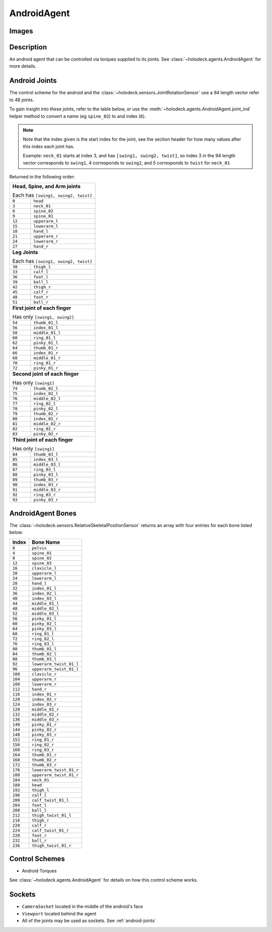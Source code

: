 .. _`android-agent`:

AndroidAgent
=============

Images
------

.. image:: images/android-front.png
   :scale: 30%

.. image:: images/android-side.png
   :scale: 30%

Description
-----------
An android agent that can be controlled via torques supplied to its joints.
See :class:`~holodeck.agents.AndroidAgent` for more details.

.. _`android-joints`:

Android Joints
--------------
The control scheme for the android and the
:class:`~holodeck.sensors.JointRotationSensor` use a 94 length vector refer 
to 48 joints. 

To gain insight into these joints, refer to the table below, or use the 
:meth:`~holodeck.agents.AndroidAgent.joint_ind` helper method to convert a
name (eg ``spine_02``) to and index (``6``).

.. note::
    Note that the index given is the start index for the joint, see the section
    header for how many values after this index each joint has.

    Example: ``neck_01`` starts at index 3, and has ``[swing1, swing2, twist]``, so index
    3 in the 94 length vector corresponds to ``swing1``, 4 corresponds to ``swing2``, and
    5 corresponds to ``twist`` for ``neck_01``

Returned in the following order:

+-------------------------------------+-----------------------+
| **Head, Spine, and Arm joints**                             |
|                                                             |
| Each has ``[swing1, swing2, twist]``                        |
+-------------------------------------+-----------------------+
| ``0``                               | ``head``              |
+-------------------------------------+-----------------------+
| ``3``                               | ``neck_01``           |
+-------------------------------------+-----------------------+
| ``6``                               | ``spine_02``          |
+-------------------------------------+-----------------------+
| ``9``                               | ``spine_01``          |
+-------------------------------------+-----------------------+
| ``12``                              | ``upperarm_l``        |
+-------------------------------------+-----------------------+
| ``15``                              | ``lowerarm_l``        |
+-------------------------------------+-----------------------+
| ``18``                              | ``hand_l``            |
+-------------------------------------+-----------------------+
| ``21``                              | ``upperarm_r``        |
+-------------------------------------+-----------------------+
| ``24``                              | ``lowerarm_r``        |
+-------------------------------------+-----------------------+
| ``27``                              | ``hand_r``            |
+-------------------------------------+-----------------------+
| **Leg Joints**                                              |
|                                                             |
| Each has ``[swing1, swing2, twist]``                        |
+-------------------------------------+-----------------------+
| ``30``                              | ``thigh_l``           |
+-------------------------------------+-----------------------+
| ``33``                              | ``calf_l``            |
+-------------------------------------+-----------------------+
| ``36``                              | ``foot_l``            |
+-------------------------------------+-----------------------+
| ``39``                              | ``ball_l``            |
+-------------------------------------+-----------------------+
| ``42``                              | ``thigh_r``           |
+-------------------------------------+-----------------------+
| ``45``                              | ``calf_r``            |
+-------------------------------------+-----------------------+
| ``48``                              | ``foot_r``            |
+-------------------------------------+-----------------------+
| ``51``                              | ``ball_r``            |
+-------------------------------------+-----------------------+
| **First joint of each finger**                              |
|                                                             |
| Has only ``[swing1, swing2]``                               |
+-------------------------------------+-----------------------+
| ``54``                              | ``thumb_01_l``        |
+-------------------------------------+-----------------------+
| ``56``                              | ``index_01_l``        |
+-------------------------------------+-----------------------+
| ``58``                              | ``middle_01_l``       |
+-------------------------------------+-----------------------+
| ``60``                              | ``ring_01_l``         |
+-------------------------------------+-----------------------+
| ``62``                              | ``pinky_01_l``        |
+-------------------------------------+-----------------------+
| ``64``                              | ``thumb_01_r``        |
+-------------------------------------+-----------------------+
| ``66``                              | ``index_01_r``        |
+-------------------------------------+-----------------------+
| ``68``                              | ``middle_01_r``       |
+-------------------------------------+-----------------------+
| ``70``                              | ``ring_01_r``         |
+-------------------------------------+-----------------------+
| ``72``                              | ``pinky_01_r``        |
+-------------------------------------+-----------------------+
| **Second joint of each finger**                             |
|                                                             |
| Has only ``[swing1]``                                       |
+-------------------------------------+-----------------------+
| ``74``                              | ``thumb_02_l``        |
+-------------------------------------+-----------------------+
| ``75``                              | ``index_02_l``        |
+-------------------------------------+-----------------------+
| ``76``                              | ``middle_02_l``       |
+-------------------------------------+-----------------------+
| ``77``                              | ``ring_02_l``         |
+-------------------------------------+-----------------------+
| ``78``                              | ``pinky_02_l``        |
+-------------------------------------+-----------------------+
| ``79``                              | ``thumb_02_r``        |
+-------------------------------------+-----------------------+
| ``80``                              | ``index_02_r``        |
+-------------------------------------+-----------------------+
| ``81``                              | ``middle_02_r``       |
+-------------------------------------+-----------------------+
| ``82``                              | ``ring_02_r``         |
+-------------------------------------+-----------------------+
| ``83``                              | ``pinky_02_r``        |
+-------------------------------------+-----------------------+
| **Third joint of each finger**                              |
|                                                             |
| Has only ``[swing1]``                                       |
+-------------------------------------+-----------------------+
| ``84``                              | ``thumb_03_l``        |
+-------------------------------------+-----------------------+
| ``85``                              | ``index_03_l``        |
+-------------------------------------+-----------------------+
| ``86``                              | ``middle_03_l``       |
+-------------------------------------+-----------------------+
| ``87``                              | ``ring_03_l``         |
+-------------------------------------+-----------------------+
| ``88``                              | ``pinky_03_l``        |
+-------------------------------------+-----------------------+
| ``89``                              | ``thumb_03_r``        |
+-------------------------------------+-----------------------+
| ``90``                              | ``index_03_r``        |
+-------------------------------------+-----------------------+
| ``91``                              | ``middle_03_r``       |
+-------------------------------------+-----------------------+
| ``92``                              | ``ring_03_r``         |
+-------------------------------------+-----------------------+
| ``93``                              | ``pinky_03_r``        |
+-------------------------------------+-----------------------+

.. _`android-bones`:

AndroidAgent Bones
------------------
The :class:`~holodeck.sensors.RelativeSkeletalPositionSensor` returns an 
array with four entries for each bone listed below.

========= =======================
  Index          Bone Name
========= =======================
``0``     ``pelvis``
``4``     ``spine_01``
``8``     ``spine_02``
``12``    ``spine_03``
``16``    ``clavicle_l``
``20``    ``upperarm_l``
``24``    ``lowerarm_l``
``28``    ``hand_l``
``32``    ``index_01_l``
``36``    ``index_02_l``
``40``    ``index_03_l``
``44``    ``middle_01_l``
``48``    ``middle_02_l``
``52``    ``middle_03_l``
``56``    ``pinky_01_l``
``60``    ``pinky_02_l``
``64``    ``pinky_03_l``
``68``    ``ring_01_l``
``72``    ``ring_02_l``
``76``    ``ring_03_l``
``80``    ``thumb_01_l``
``84``    ``thumb_02_l``
``88``    ``thumb_03_l``
``92``    ``lowerarm_twist_01_l``
``96``    ``upperarm_twist_01_l``
``100``   ``clavicle_r``
``104``   ``upperarm_r``
``108``   ``lowerarm_r``
``112``   ``hand_r``
``116``   ``index_01_r``
``120``   ``index_02_r``
``124``   ``index_03_r``
``128``   ``middle_01_r``
``132``   ``middle_02_r``
``136``   ``middle_03_r``
``140``   ``pinky_01_r``
``144``   ``pinky_02_r``
``148``   ``pinky_03_r``
``152``   ``ring_01_r``
``156``   ``ring_02_r``
``160``   ``ring_03_r``
``164``   ``thumb_01_r``
``168``   ``thumb_02_r``
``172``   ``thumb_03_r``
``176``   ``lowerarm_twist_01_r``
``180``   ``upperarm_twist_01_r``
``184``   ``neck_01``
``188``   ``head``
``192``   ``thigh_l``
``196``   ``calf_l``
``200``   ``calf_twist_01_l``
``204``   ``foot_l``
``208``   ``ball_l``
``212``   ``thigh_twist_01_l``
``216``   ``thigh_r``
``220``   ``calf_r``
``224``   ``calf_twist_01_r``
``228``   ``foot_r``
``232``   ``ball_r``
``236``   ``thigh_twist_01_r``
========= =======================


Control Schemes
---------------

- Android Torques

See :class:`~holodeck.agents.AndroidAgent` for details on how this control scheme works.

.. TODO: Example code

Sockets
---------------

- ``CameraSocket`` located in the middle of the android's face
- ``Viewport`` located behind the agent
- All of the joints may be used as sockets. See 
  :ref:`android-joints`
